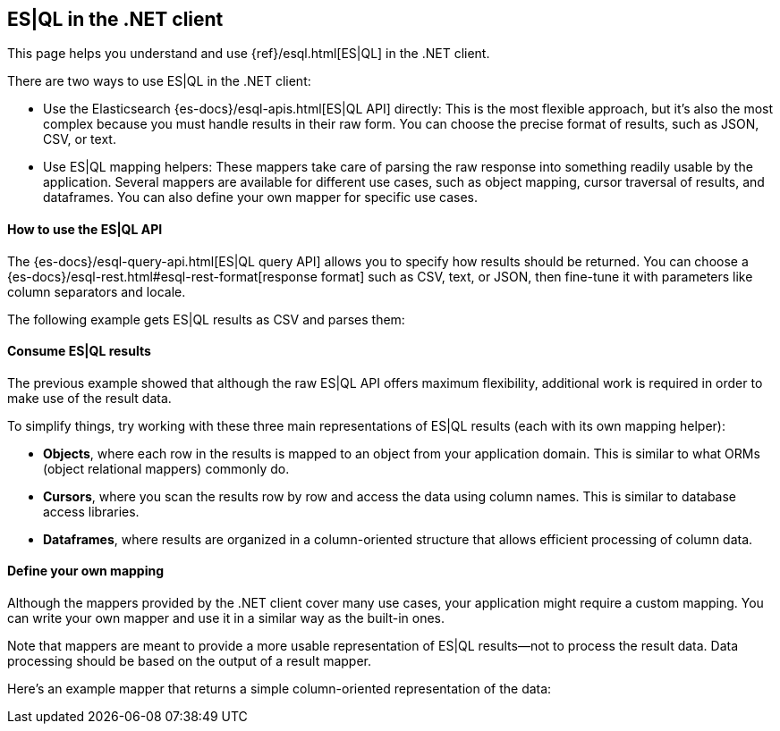 [[esql]]
== ES|QL in the .NET client

This page helps you understand and use {ref}/esql.html[ES|QL] in the
.NET client.

There are two ways to use ES|QL in the .NET client:

* Use the Elasticsearch {es-docs}/esql-apis.html[ES|QL API] directly: This
is the most flexible approach, but it's also the most complex because you must handle
results in their raw form. You can choose the precise format of results,
such as JSON, CSV, or text.
* Use ES|QL mapping helpers: These mappers take care of parsing the raw
response into something readily usable by the application. Several mappers are
available for different use cases, such as object mapping, cursor
traversal of results, and dataframes. You can also define your own mapper for specific
use cases.



[discrete]
[[esql-how-to]]
==== How to use the ES|QL API

The {es-docs}/esql-query-api.html[ES|QL query API] allows you to specify how
results should be returned. You can choose a
{es-docs}/esql-rest.html#esql-rest-format[response format] such as CSV, text, or
JSON, then fine-tune it with parameters like column separators
and locale.

// Add any .NET-specific usage notes

The following example gets ES|QL results as CSV and parses them:

// Code example to be written


[discrete]
[[esql-consume-results]]
==== Consume ES|QL results

The previous example showed that although the raw ES|QL API offers maximum
flexibility, additional work is required in order to make use of the
result data.

To simplify things, try working with these three main representations of ES|QL
results (each with its own mapping helper):

* **Objects**, where each row in the results is mapped to an object from your
application domain. This is similar to what ORMs (object relational mappers)
commonly do.
* **Cursors**, where you scan the results row by row and access the data using
column names. This is similar to database access libraries.
* **Dataframes**, where results are organized in a column-oriented structure that
allows efficient processing of column data.

// Code examples to be written for each of them, depending on availability in the language


[discrete]
[[esql-custom-mapping]]
==== Define your own mapping

Although the mappers provided by the .NET client cover many use cases, your
application might require a custom mapping.
You can write your own mapper and use it in a similar way as the
built-in ones.

Note that mappers are meant to provide a more usable representation of ES|QL
results—not to process the result data. Data processing should be based on
the output of a result mapper.

Here's an example mapper that returns a simple column-oriented
representation of the data:

// Code example to be written